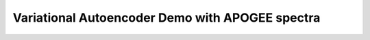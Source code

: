 Variational Autoencoder Demo with APOGEE spectra
===================================================

.. image:: vae_demo/C.jpg
.. image:: vae_demo/Fe.jpg
.. image:: vae_demo/logg.jpg
.. image:: vae_demo/M.jpg
.. image:: vae_demo/N.jpg
.. image:: vae_demo/teff.jpg

